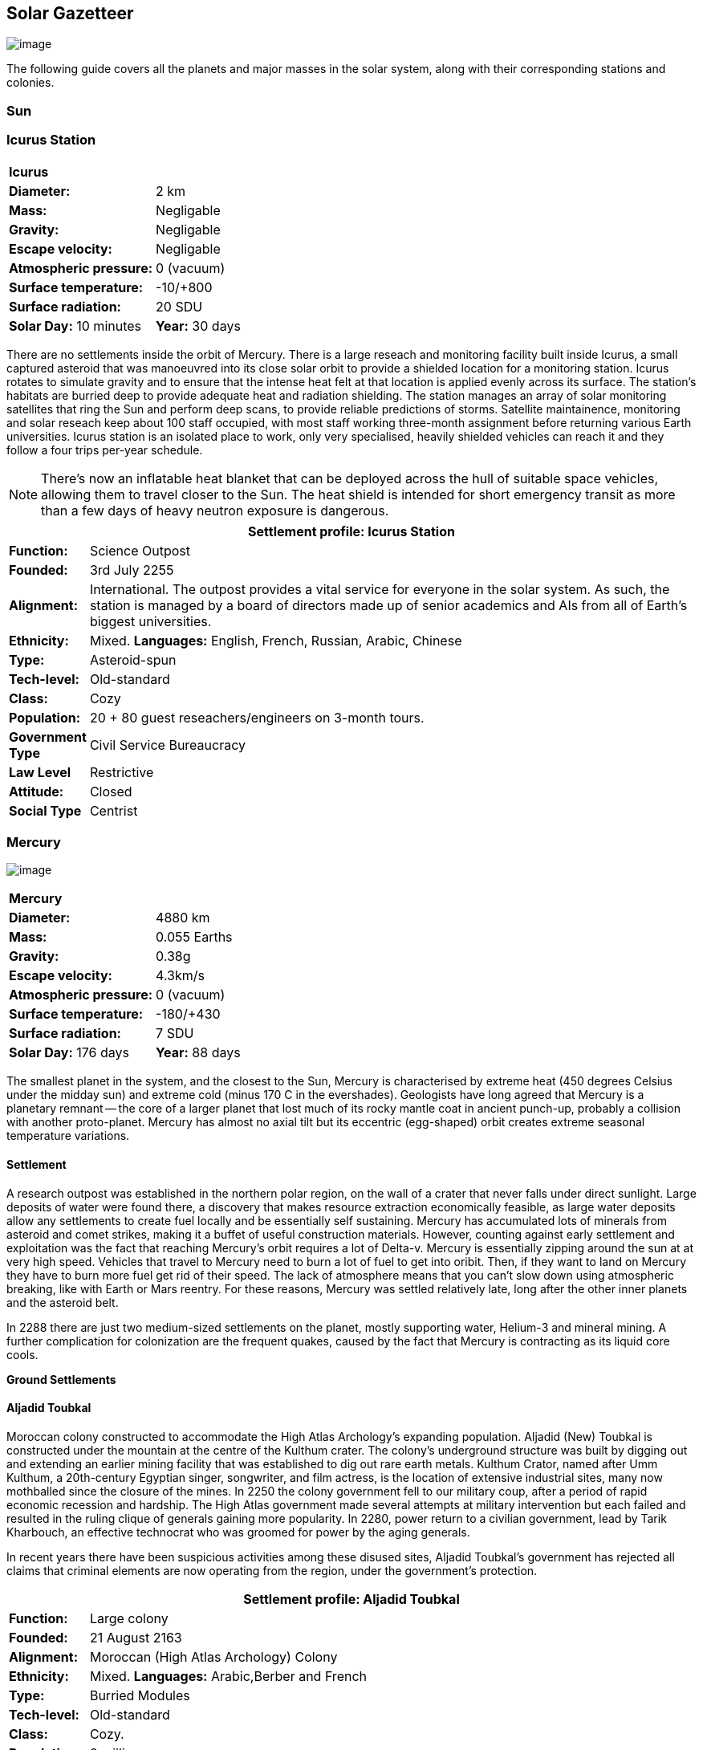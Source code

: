 == Solar Gazetteer

image:https://db3pap001files.storage.live.com/y4mF6J7uTJFMEg352kCGKuxS_WAlsWwQhSMh332HDzWNRgTgcUl1Z0Z9DN0Jux20s7qtj7RMTAw2TNd-uXuJHvLguZ-vN2kd8FPdxZ60Wpb-fLh_Mh-ErSDjZ5QUZKm3Q1MTuOVjBM3Rcq4Lqt3qWNHYTYqAnNlTN6KMHZxANhEjXqRJFPt6jgiiLfD8uEibQxB?width=1024&height=354&cropmode=none[image]

The following guide covers all the planets and major masses in the solar system, along with their corresponding stations and colonies.

=== Sun

=== Icurus Station

|=======================
2+| **Icurus**      
|*Diameter:*   |2 km
|*Mass:*      |Negligable  
|*Gravity:*    |Negligable   
|*Escape velocity:* | Negligable
|*Atmospheric pressure:* |0 (vacuum)
|*Surface temperature:*|-10/+800
|*Surface radiation:*|20 SDU
|*Solar Day:* 10 minutes
|*Year:* 30 days
|*Distance from Sun:* 0.2 
|=======================

There are no settlements inside the orbit of Mercury. There is a large reseach and monitoring facility built inside Icurus, a small captured asteroid that was manoeuvred into its close solar orbit to provide a shielded location for a monitoring station. Icurus rotates to simulate gravity and to ensure that the intense heat felt at that location is applied evenly across its surface. The station's habitats are burried deep to provide adequate heat and radiation shielding. The station manages an array of solar monitoring satellites that ring the Sun and perform deep scans, to provide reliable predictions of storms. Satellite maintainence, monitoring and solar reseach keep about 100 staff occupied, with most staff working three-month assignment before returning various Earth universities. Icurus station is an isolated place to work, only very specialised, heavily shielded vehicles can reach it and they follow a four trips per-year schedule.

NOTE: There's now an inflatable heat blanket that can be deployed across the hull of suitable space vehicles, allowing them to travel closer to the Sun. The heat shield is intended for short emergency transit as more than a few days of heavy neutron exposure is dangerous. 


[cols="10%,90%"]
|===
2+|Settlement profile: Icurus Station

|*Function:*
|Science Outpost

|*Founded:*
|3rd July 2255

|*Alignment:*
|International. The outpost provides a vital service for everyone in the solar system. As such, the station is managed by a board of directors made up of senior academics and AIs from all of Earth's biggest universities.

|*Ethnicity:*
|Mixed. *Languages:* English, French, Russian, Arabic, Chinese

|*Type:*
|Asteroid-spun

|*Tech-level:*
|Old-standard

|*Class:*
|Cozy

|*Population:* 
|20 + 80 guest reseachers/engineers on 3-month tours.

|*Government Type*
|Civil Service Bureaucracy

|*Law Level*
|Restrictive

|*Attitude:*
|Closed

|*Social Type*
|Centrist
|===

=== Mercury

image:https://db3pap001files.storage.live.com/y4mkuAzdlP8JesFStGctLgQKY51eEwSPrjWGnb8S_YyS3nR-AMOjqMdTvoH4i6_Frx09GJ7uyObNzx39z65Gfqmc6yFm-F9H0t7obid-kTzDsbZfJfkDiO1roOXODThGl3MJCNqbL-k4CilpOST7wQRFie1KVb7z9xZ-75Gpe5T7f2DkLcCZBDwq7WeLtbuJnEY?width=1280&height=600&cropmode=none[image]

|=======================
2+| **Mercury**      
|*Diameter:*   |4880 km
|*Mass:*      |0.055 Earths    
|*Gravity:*    |0.38g     
|*Escape velocity:* | 4.3km/s
|*Atmospheric pressure:* |0 (vacuum)
|*Surface temperature:*|-180/+430
|*Surface radiation:*|7 SDU
|*Solar Day:* 176 days
|*Year:* 88 days
|*Distance from Sun:* 0.4 
|=======================

The smallest planet in the system, and the closest to the Sun, Mercury is characterised by extreme heat (450 degrees Celsius under the midday sun) and extreme cold (minus 170 C in the evershades). Geologists have long agreed that Mercury is a planetary remnant -- the core of a larger planet that lost much of its rocky mantle coat in ancient punch-up, probably a collision with another proto-planet. Mercury has almost no axial tilt but its eccentric (egg-shaped) orbit creates extreme seasonal temperature variations.

==== Settlement

A research outpost was established in the northern polar region, on the wall of a crater that never falls under direct sunlight. Large deposits of water were found there, a discovery that makes resource extraction economically feasible, as large water deposits allow any settlements to create fuel locally and be essentially self sustaining.  Mercury has accumulated lots of minerals from asteroid and comet strikes, making it a buffet of useful construction materials. However, counting against early settlement and exploitation was the fact that reaching Mercury's orbit requires a lot of Delta-v. Mercury is essentially zipping around the sun at at very high speed. Vehicles that travel to Mercury need to burn a lot of fuel to get into oribit. Then, if they want to land on Mercury they have to burn more fuel get rid of their speed. The lack of atmosphere means that you can't slow down using atmospheric breaking, like with Earth or Mars reentry. For these reasons, Mercury was settled relatively late, long after the other inner planets and the asteroid belt. 

In 2288 there are just two medium-sized settlements on the planet, mostly supporting water, Helium-3 and mineral mining. A further complication for colonization are the frequent quakes, caused by the fact that Mercury is contracting as its liquid core cools.

*Ground Settlements*

==== Aljadid Toubkal

Moroccan colony constructed to accommodate the High Atlas Archology's expanding population. Aljadid (New) Toubkal is constructed under the mountain at the centre of the Kulthum crater. The colony's underground structure was built by digging out and extending an earlier mining facility that was established to dig out rare earth metals. Kulthum Crator, named after  Umm Kulthum, a 20th-century Egyptian singer, songwriter, and film actress, is the location of extensive industrial sites, many now mothballed since the closure of the mines. In 2250 the colony government fell to our military coup, after a period of rapid economic recession and hardship. The High Atlas government made several attempts at military intervention but each failed and resulted in the ruling clique of generals gaining more popularity. In 2280, power return to a civilian government, lead by Tarik Kharbouch, an effective technocrat who was groomed for power by the aging generals.

In recent years there have been suspicious activities among these disused sites, Aljadid Toubkal's government has rejected all claims that criminal elements are now operating from the region, under the government's protection.  


[cols="10%,90%"]
|===
2+|Settlement profile: Aljadid Toubkal

|*Function:*
|Large colony

|*Founded:*
|21 August 2163

|*Alignment:*
|Moroccan (High Atlas Archology) Colony

|*Ethnicity:*
|Mixed. *Languages:* Arabic,Berber and French

|*Type:*
|Burried Modules

|*Tech-level:*
|Old-standard

|*Class:*
|Cozy.  

|*Population:* 
|2 million

|*Government Type*
|Non-Charismatic Leader

|*Law Level*
| Moderate

|*Attitude:*
|Open with visa

|*Social Type*
|Advancer stage 1
|===


==== Hidayatullah


==== AMP DX229-71

*Population:* 10 +
Autonomous Manufacturing Plant DX229-71 processes various raw materials, then launches them into an orbital stockpile using a mass driver. A caretaker contingent of humans live at the station. The station is mostly surface-based. 

==== Other settlements

There are between thirty and fifty independent mining settlements. These pop up and then dissapear as they're mostly looking for small lodes of rare earth metals delivered to the surface by asteroid impact.


*Orbital Settlements*

==== Idunn

*Population:* 7000 +
Originally a German-built research station. When the research ended, the station was sold a Swiss businessman who expanded the station to become a Swiss-German Colony.

==== Garaventa

*Population:* 12,000 +
Italian fledgeling colony, has the best orbital spaceport around Mercury which manages 90% of shipping to and from Mercury.

==== USEDS Finingley

*Population:* 300 +
United States of Europe Defense Station, monitors the inner system. Maintains two active warships.


=== Venus

image:https://db3pap001files.storage.live.com/y4mKcorB-1QUXlBxbd1rUsaAJhDEmuaYm-DkpRCqDl0w1AC0x2B0JnnbRY2x016rKgWqhp7WvZ4VTggsw63D0I-O8ghy2aCAV4oFsZ-sb5MpAMqPiGPPAZLXqh6YCZ1Nx256NKPZzOwTRWjWNNRxYjZCDfbQP_DVBXHakb-9EbD1u2xXzmNqdZDFwIOoLz62NTi?width=1024&height=480&cropmode=none[image]

|=======================
2+| **Venus**      
|*Diameter:*   |4880 km
|*Mass:*      |0.94 Earths 
|*Gravity:*    |0.8     
|*Escape velocity:* | 10.4km/s
|*Atmospheric pressure:* |92 
|*Surface temperature:*| +475
|*Surface radiation:*|20 SDU
|*Solar Day:* 116 days
|*Year:* 225 days
|*Distance from Sun:* 0.723
|=======================

A planet named for its beauty, Venus is a hellish world with some of the most hostile surface conditions in the entire solar system. It's so hot down there on the Venusian surface that anything not made of a high-melting point metals or ceramics ends up melted or erroded. There have been several attempts to begin terraforming operations but each has ended up discontinued, in part because of the difficulty of operating in such hostile conditions.

==== Experimental Atmospheric Outpost

Historical site. Like a floating museum, maintaining the original research output.

*Atmopheric Settlements*

==== Pegasus Station

*Population:* 1500 +

An under-construction fully-fledged colony. The pegasus project is constructing a vast floating platform, situated 70km above the burning surface of Venus. While the surface of Venus is like the inside of a kiln, the upper atmosphere has a zone where settlers can walk around with just an oxygen mask and acid resistent suit. When completed, Pegasus will provide more than a square kilometer of surface area on which to construct inflatable habitats. The top of the habitation is used for greenhouses and a shuttle recovery platform.

*Ground Settlements*

==== Hadius Base

*Population:* 70,000 +

The Hadius base was built by a specially designed AMP which landed on the surface then quickly tunneled underground to avoid being melted. The AMP dug out a huge pressure-sealed actively cooled tunnel system. The original aim was to create a very large colony. However, getting on and off Venus is still difficult. The heat and pressure force surface operations to be very limited. Only specialised rocket systems can be used to land on Venus, and these rockets wear out quickly. As a result Hadius base never become a large-scale colony. 

==== Demmeuter USP: AC


Joint German-Italian colony, situated on the northern pole. The main settlement is housed in a manmade underground lake of specially engineered dielectric fluids, most of the colony structure takes the form of a cluster of giant submarines. Demmeuter was designed and engineered by the Berlin Archology during the 2200 Expansion project. Initially a small 20-person habitat was constructed as part of a feasibility study. While the proof of concept worked, it was clear that such a difficult and technically complex colony would be far too expensive to scale up for millions of colonists, at least when compared with the orbitals. However, the government was willing to press ahead with a medium sized colony providing it could share the cost with another archology. Initially France was considering the partnership but the Lyon Archology's colonial administration got cold feet, so the a partnership was instead forged with the Turin-Milan Metroplex Archology. Demmeuter has a successful manufacturing sector that specialises in building heat and pressure resistant appliances and robotics, leading techologies developed out of necessity for those living in the hell-heat of Venus.

[cols="10%,90%"]
|===
2+|Settlement profile: Demmeuter

|*Function:*
|Large colony

|*Founded:*
|1st November 2212

|*Alignment:*
|Joint German/Italian Colony

|*Ethnicity:*
|Mixed. *Languages:* German,Italian, French and English

|*Type:*
|Caven

|*Tech-level:*
|Old-standard

|*Class:*
|Durable. Even deep underground the temperature of the rock 

|*Population:* 
|75,000, 50,000 Germans, 24,000 Italian, 1000 French

|*Government Type*
|Colony/occupational government

|*Law Level*
| Restrictive (Prohibitive for laws concerning settlement safety)

|*Attitude:*
|Open with visa

|*Social Type*
|Centrist
|===


==== Mirabai

*Population:* 50,000 +
Mirabai is named after the 16th-century Hindu mystic poet and devotee of Krishna. Like Demmeuter, Mirabai is a colony, intended to provide living space for young residents of the Gujarati archology. The colony's design is radically different from that of Demmeuter and is intended to be far more viable for population expansion. Instead of submerging the habitat in coolant, Mirabai is constructed using huge vacuum flask-like structures that insulate its underground towers from the surounding heat. Internally, Mirabai is built to be as close to Gujarati Archology architecture as possible, which was part of the strategy for persuading people to relocate here.

Since its initial settlement drive, growth of the colony has greatly slowed. 

[cols="10%,90%"]
|===
2+|Settlement profile: Mirabai 

|*Function:*
|Large colony

|*Founded:*
|1st November 2270

|*Alignment:*
|Colony of the Gujarati Archology

|*Ethnicity:*
|Indian. Gujarati, Hindi, English

|*Type:*
|Caven

|*Tech-level:*
|Cutting-edge

|*Class:*
|Durable 

|*Population:* 
|40,000 Gujarati/10,000 Mixed

|*Government Type*
|Colony/occupational government

|*Law Level*
| Prohibitive

|*Attitude:*
|Open

|*Social Type*
|Centrist
|===


=== Earth

image:https://db3pap001files.storage.live.com/y4mXKWsSvSC82ILeraxpa5VA29HZxhNc2c1ykwld0LT4b97dRuoJPwp2bb6Qkl5NSVTFLG58vTEOcIB8Lvza_i6n9MW17QoKh-BLEXD1W6LchAN_S5jTBGPqTH-Faf2y4JculfVneyqgUhIKk9KZFc9mS0vDgVMVgFW4sYolAAXvBu2iHKfI5wLms8MDF9vFoWo?width=1024&height=480&cropmode=none[Earth Header]

|=======================
2+| **Earth**      
|*Diameter:*   |12,700 km
|*Mass:*      |1 Earths 
|*Gravity:*    |1     
|*Escape velocity:* | 11.2km/s
|*Atmospheric pressure:* |1
|*Surface temperature:*| +15
|*Surface radiation:*|1 SDU (1 microSevert per day)
|*Solar Day:* 24 hours
|*Year:* 365 days
|*Distance from Sun:* 1
|=======================


image:https://db3pap001files.storage.live.com/y4mVH80D8qYEGpGJt9tiTHyTisxxqr4TmW5wqnBHROA6J91TErF0t0pPFgqfooEZMqPeNcgy6kFBqmvOfoh5SiHyXkvnnIkHK4Og_ySld9unJl5SDMZNVkxPJIjZiO3tU5DA21Pxf_tAUMeFzj85s1BxSZXop6Ba6ISu_b4i-x1QqOfaMGYtAlrSBsuE1xG1NLR?width=1024&height=795&cropmode=none[image of the world]


==== Continents

Looking closely at the world map, it can be seen that a runaway ice-melt has rewritten the shape of the continents, a movement that had profound implications when you consider that most people like near coastlines. What's not obvious is the ecological collapse. In 2050 there as a global effort to plant a billion new trees per year. By 2055 the majority of the new trees had died in forest fires. The painful truth was that the lost forests would not grow back. There would be no easy answers in dealing with a rapidly dying world.

*Unstoppable flooding*

Year-on-year calamitous flooding impacted every nation on Earth with a coastline. For Bangladesh and many of the world's island nations, these flooding events where the end of their nations as they passed the way of Doggerland, the land bridge that once connected England with the Netherlands which seamingly sunk into the North Sea eight thousand years ago.

Asia suffered massive upheavel as its nations buckled under the impossible effort of relocating a billion people. By the signing of the  Arctowski Treaty and the start of the Global Restoration Initiative, most nations were entering a long awaited era of recovery. While most of the remaining nations had restore basic standards of living, all the growth coming out of the increased automation and AI was going into the funding of humanity's expansion into space.

America lost its entire Atlantic seaboard, which slowly vanished between 2040 and 2140, including the entire state of Florida. However populations moved long before the loss of land became perminent. When devasting floods came every year, the government stopped trying to hold the waters back, instead moving to massive relocation projects. The Archology projects came out of a joing American-Japanese research program, aimed at balancing the relocation of hundreds of millions of people with the need to minimise heat and CO2 output. The project was heralded as a huge success and was quickly emulated by Asia's high population nations.

*Archologies* 

More than ninety percent of Earth's inhabitants live in fewer than 100 archologies. The near colapse of Earth's biosphere, along with the constant hurricanes generated by the heat-wrecked atmosphere forced humanity to huddle in cramp, highly vertical city-structures. Anyone not living in an archology is living in so-called Bunker communities, these are networks of underground habitats. Compared to the archologies, these are much smaller with fewer facilities, inhabited by those who valued space and freedom over convenience. Tiny number of people live outside of these two types of habitation. Living "off the grid" means a constant battle for survival, facing savage weather, living off sterilized soil and poisoned water. However, even after hundreds of years, there is money to be made exploring the ruins of the old cities, just don't go unarmed. Things can get wild out there.

There are broadly three types of archology:

**Dome clusters**, where existing cities where covered in vast domes, supported by tower pillars. These are more sprawling, covering larger land areas and being somewhat less developed then the purpose built structures. 

**Tower Structures**, Single or multiple tower structures, these massive buildings incorporate everything required to sustain the inhabitants, automated manufacturing plants supply most manufactured goods, automated farms create the food. Power is supplied from a combination of renewables, fusion power and orbital solar provide energy. 

**Deep Wells**, Some Archologies were dug downwards, creating cavernous habitats that support artificially sustained forrests, lit by huge sunlamps. An approach to living space that was imported from the extra-terrestrial colonies.

Life in the archologies is reasonably comfortable and safe, but for most inhabitants, day-to-day living is highly regulated, with limits on personal freedom. Employment rates are below 25%, leaving the majority of people to occupy themselves through leisure, hobbies or self employment producing artifacts.

Most archologies are extremely insular. Built to be completely self-sufficient, and following very similar plans, so life in one archology is pretty much the same as another. The exceptions are the archologies at the base of the two space elevators, Cayambe in Equador and Mame no ki, 

Raising families remains popular, although most archologies limit family sizes to keep population growth under control. Couples wanting more than two children are encouraged to emigrate to a colony/habitat. 

By the 2280s most archologies have become rundown. While automated systems continue to repair essential infrastructure, the massive scale of these structures make the task of renovation or replacement extremely difficult. Most archologies have shifted to space emigration to handle population pressure. 

=== Low Earth Orbit

There are hundreds of small to medium sized stations in low Earth orbit. Larger stations are not built there because of the need to occasionally adjust orbits would be difficult. Larger stations are built at the Lagrange points, where orbits are stable.

==== Gateway stations


==== Luna

image:https://db3pap001files.storage.live.com/y4mIyqf2rVrPc0HCNc6hsvE_a7Ty9_ZTzXJdH-5tpwo2zfUV-hgZW5Egu9bxhMNq_JCR6icjcbrtQaZSjgdY1WDDUpfWOsZV0cej3MMwpmfDOSQPj-hJgQVFKKmGXmZAtj21xmVQ1XJlXszHK2ZPokwwNVTqseu4ATj22leNs16RSAWelCwcmbrFWBUxxH8XWEE?width=1024&height=480&cropmode=none[image]

|=======================
2+| **Luna**      
|*Diameter:*   |3476 km
|*Mass:*      |0.012 Earths 
|*Gravity:*   |0.165g     
|*Escape velocity:* | 2.38km/s
|*Atmospheric pressure:* |1
|*Surface temperature:*| +124/-173
|*Surface radiation:*|10 SDU
|*Solar Day:* 29.3 hours
|*Year:* 365 days
|*Distance from Sun:* 1
|=======================

The Earth's moon, now commonly called Luna, given that people are living on dozens of moons, is one of the most developed and populous places in the solar system. It was the location of the first perminent space settlement, it then because the main industrial hub for both space development and metal resources for Earth. Over the last two centuries six large settlements have grown to become nations in their own right. This development didn't run smoothly, Luna was the first readily available source of Helium-3, the crucial ingrediant for low-neutron-emission Fusion. Helium-3 was seen as stategically vital resouce -- if you had it, you had a foothold in the future, if you didn't, your nation would be left behind. In the early days, Luna saw nations scuffle over mining rights, then full-blown conflicts.

Mining saw the construction of hundreds of small  temporarly settlements, build quickly and with not much care. The infamous Jobesville massacre occured when the desperate inhabitats of one such settlement suffered life support failure, a band of engineers lead of Tommy Logan travelled to the neighbouring Jobesvill to persaude the occupants to provide technical assistance and parts. The occupants of Jobesville refused to help as their own settlement's infrastructure was close to collapse. The resulting tussle turned bloody, resulting on Jobesville's destruction and the death of its entire population. It was seen as the darkest day in human space colonisation, the larger colonies tried to introduce a legal framework to ensure that future conflicts could be avoided, but nothing could be agreed. There was an on-going cold war among the Luna colonies and no colony wanted to be constrained from "defending" its own rights.

Outside of the protected borders of each colony, Luna is a no man's land of deserted mining settlements and surviving failed-state settlements that breed piracy and cover the activities of the big criminal organizations.

**Apollo City** US Luna hub city, located 

**Chang-Er** Chinese Luna settlement, less developed than Appollo but spread over a larger area, located in the southern pole.  

**Tsiolkovskygrad** Russian industry-focused colony 

**Dubois** Jointed European colony, colonised by all European archologies.

**Azania** Colonised by the African Federation

**Tsukuyomii** Japanese colony

==== Other settlements

There are hundreds of smaller settlments dotted ado

==== Orbitals (Lagrange Points)

The following colonies are massive structures, or captured asteroids built at the Lagrange to house colonists from Earth's archologies. Most are now over 100 years old.



=== Mars

image:https://db3pap001files.storage.live.com/y4msK-xtuAOedDcgosE57w_YQ4tpe87VYrly4cSQsNnEC1lZuC55BKkiO1SLHsDYXps80Lkp1o_gSVlT20EbsyXSuLsvWimC9r1TV6dA5WUg0zf4JXW-mZVg8urVI5bJGNHcSpFIM24yyzzoCIs-Q9QaBB8ioPTTMVUkJKdFqbOKQOFVMQlgUczJfdW_342IOQz?width=1024&height=480&cropmode=none[image]


|=======================
2+| **Mars**      
|*Diameter:*   |6,779km
|*Mass:*      |0.1 Earths 
|*Gravity:*    |0.3    
|*Escape velocity:* | 5 km/s
|*Atmospheric pressure:* |0.006
|*Surface temperature:*| -143/+35
|*Surface radiation:*|30 SDU
|*Solar Day:* 24.5 hours
|*Year:* 687 days
|*Distance from Sun:* 1.66
|=======================


==== Phobos

image:https://db3pap001files.storage.live.com/y4mt8-96g06h6RKW1xz25JN0cBdK2oT8s4pPdoLTl5KexY2-BeHtpAwxcoB3zNo3jNpIzYEX-ajNXE0TxPM8IpaCNOo_yr9zfSq9KU6wq37y4QpBibEh6-xAX3qzLG6KxTaiL5hyP-MU1ggAJ4Xd3nOrDhEQKjNJc6dAfmHb0bGVD9NYjs8DmA-W95axUF3PXo3?width=1024&height=480&cropmode=none[image]

|=======================
2+| **Phobos**      
|*Diameter:*   |11.19km
|*Mass:*      |Negligable
|*Gravity:*    | 0.5mm/second 
|*Escape velocity:* | 41km/h
|*Atmospheric pressure:* |0
|*Surface temperature:*| -112/-4
|*Surface radiation:*|30 SDU
|*Day:* 24.5 hours
|*Year:* 8 hours
|*Distance from Sun:* 1.66
|=======================

Named after the son of Ares (Mars, by the Romans), Phobos is the larger of the two martian moons and is believed to formed out of a debris ring that was created when Mars had a run in with a small planetoid. In time, the ring of space rubble coalesced into the bumpy ball of rock and ice that we see today. Initially ignored by the first generation of settlers, Phobos was later mined for water and volatiles. Some of the early mining facilties expanded to become an easy orbital resting point, given that a well kicked football can escape the moon's miniscule gravity well.  

*Ground Settlements* +

*Limtoc City* +
A free city, that acts as a transport and trade hub for goods that move between the Martian settlements and elsewhere in the system. Limtoc City is built into the deep Limtoc crater which is itself located within the massive Strickney crater. The main habitat is a rotating ring, that spins on a giant axial that runs deep into the moon's core and connects to hundreds of mining tunnels.

image:https://db3pap001files.storage.live.com/y4mBLjsbF2HThmPyiWd_NRr46PYcZGx1kZPVW7FPvHS8-Rlh_C9amTy_fc51A8wPwmobYnss6EyvkLlNhd0-UT5SAcrvWpIoXEgN8cytlHjZsOOhOiFJmpBGCxdQ5nslLRzxMvxFXmBosBlFcKluD8DJ3sSg51r8y8F6UiILHXVrgXiLgiypmXeecsn0-D1To1w?width=1024&height=576&cropmode=none[image]



==== Deimos

image:https://db3pap001files.storage.live.com/y4mTr2himi63sBjKkNwWT_n-w9qJpMIP3HFtm5xrYrAdldPWmJIHoar7x4mfLqgeIbgl5X25iTp9fR78zm0KXtyqRpZZtc9v8zwSq3nR9pheFO3f73u44_UkDPOG3cSXB9KUy8-uWoyCwDr2hzhdqNkfTs30JvwmctImfrRAqTUtXvEBtBcGuTEdyxnPCUk03If?width=1024&height=480&cropmode=none[image]

=== The Belt

==== Ceres

==== Pallas

==== Vesta

==== Hygiea

=== Jupiter

==== Io

==== Europa

==== Ganymede

Ganymede's surface is exposed to 800 mSv per day. The relocation of people away from Chernobyl was based on the threshold of 350 mSv. You don't walk on the surface of Ganymede, you run into the deepwell underground settlements as quickly as you can. These outpost

==== Callisto



=== Saturn

==== Mimas

==== Enceladus

==== Tethys (trojans: Telesto and Calypso)

==== Dione (trojans: Helene and Polydeuces)

==== Rhea

==== Titan

==== Hyperion

==== Iapetus

==== Phoebe

=== Uranus

==== Miranda

==== Ariel

==== Umbriel

==== Titania

==== Oberon

=== Neptune

==== Rings of Neptune

==== Proteus

==== Triton

==== Nereid


